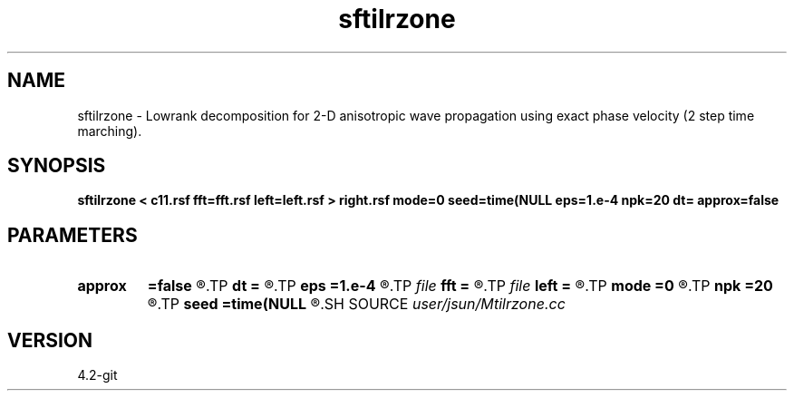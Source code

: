 .TH sftilrzone 1  "APRIL 2023" Madagascar "Madagascar Manuals"
.SH NAME
sftilrzone \- Lowrank decomposition for 2-D anisotropic wave propagation using exact phase velocity (2 step time marching). 
.SH SYNOPSIS
.B sftilrzone < c11.rsf fft=fft.rsf left=left.rsf > right.rsf mode=0 seed=time(NULL eps=1.e-4 npk=20 dt= approx=false
.SH PARAMETERS
.PD 0
.TP
.I        
.B approx
.B =false
.R  	whether to use zone's approximation
.TP
.I        
.B dt
.B =
.R  	time step
.TP
.I        
.B eps
.B =1.e-4
.R  	tolerance
.TP
.I file   
.B fft
.B =
.R  	auxiliary input file name
.TP
.I file   
.B left
.B =
.R  	auxiliary output file name
.TP
.I        
.B mode
.B =0
.R  	wave mode (0=p wave, 1=Sv wave)
.TP
.I        
.B npk
.B =20
.R  	maximum rank
.TP
.I        
.B seed
.B =time(NULL
.R  
.SH SOURCE
.I user/jsun/Mtilrzone.cc
.SH VERSION
4.2-git
